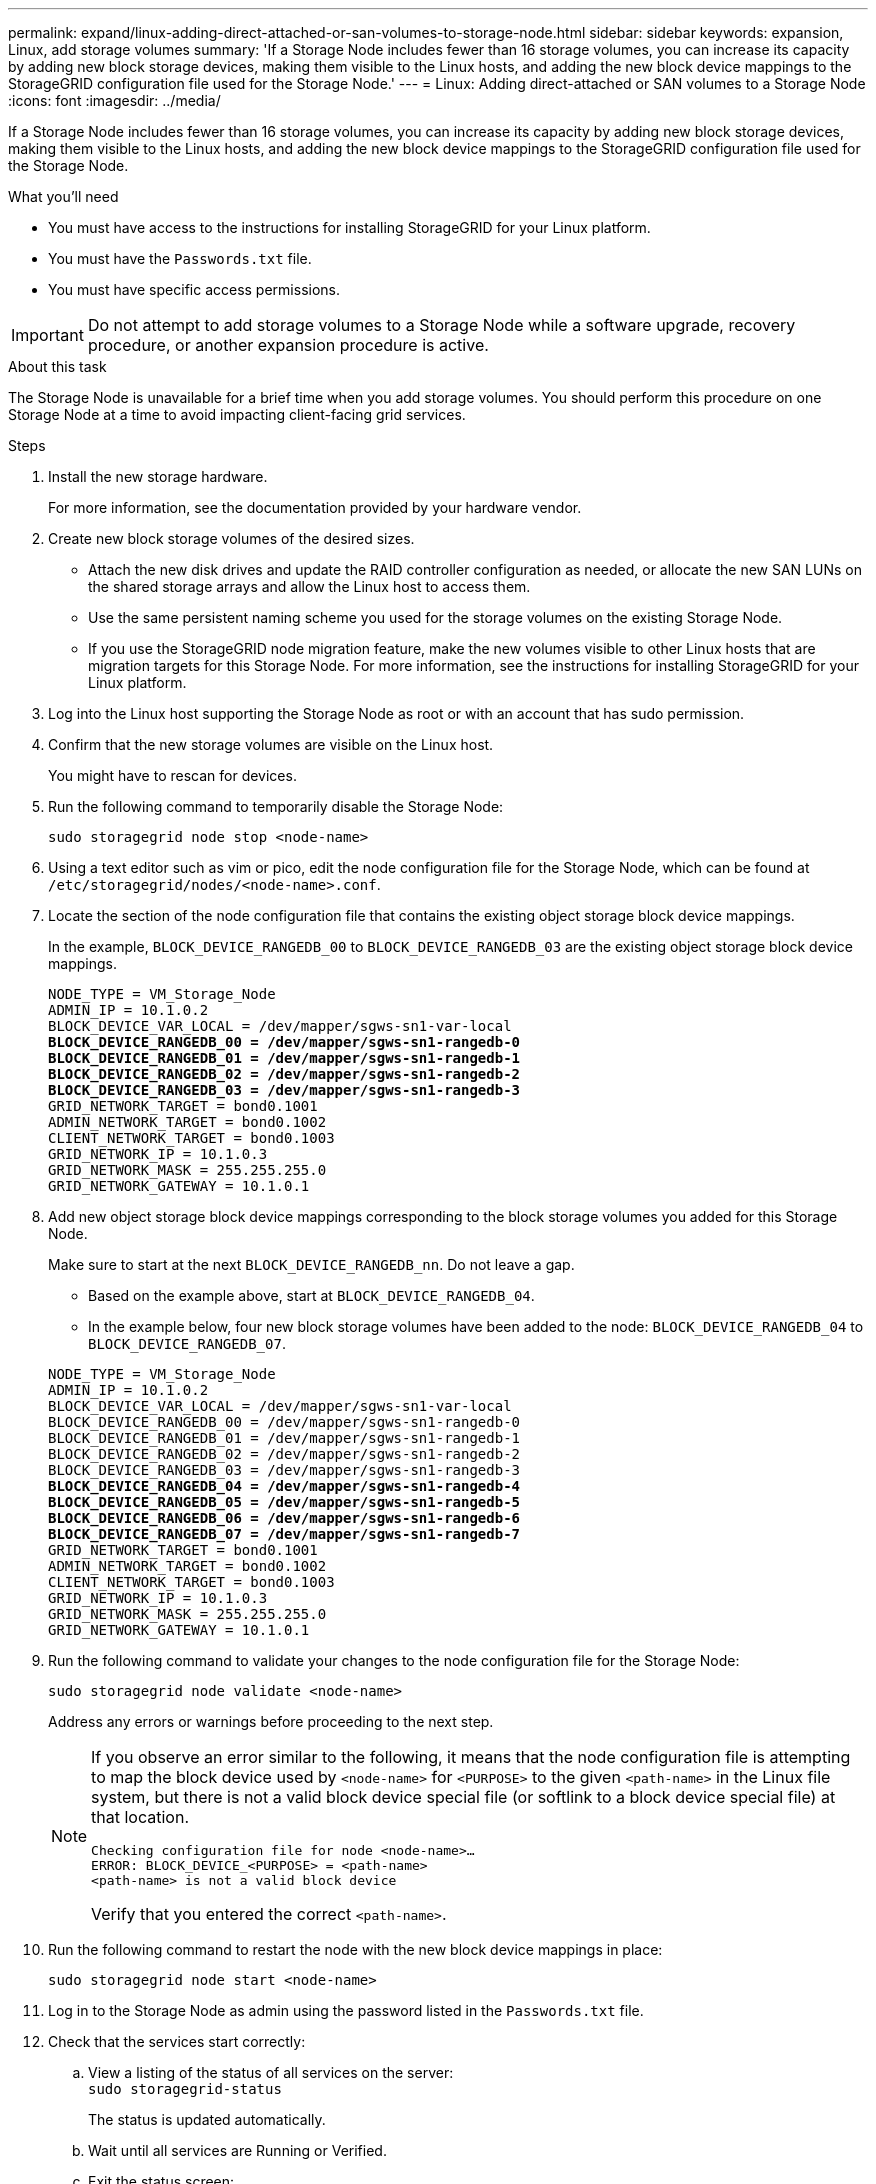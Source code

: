 ---
permalink: expand/linux-adding-direct-attached-or-san-volumes-to-storage-node.html
sidebar: sidebar
keywords: expansion, Linux, add storage volumes
summary: 'If a Storage Node includes fewer than 16 storage volumes, you can increase its capacity by adding new block storage devices, making them visible to the Linux hosts, and adding the new block device mappings to the StorageGRID configuration file used for the Storage Node.'
---
= Linux: Adding direct-attached or SAN volumes to a Storage Node
:icons: font
:imagesdir: ../media/

[.lead]
If a Storage Node includes fewer than 16 storage volumes, you can increase its capacity by adding new block storage devices, making them visible to the Linux hosts, and adding the new block device mappings to the StorageGRID configuration file used for the Storage Node.

.What you'll need

* You must have access to the instructions for installing StorageGRID for your Linux platform.
* You must have the `Passwords.txt` file.
* You must have specific access permissions.

IMPORTANT: Do not attempt to add storage volumes to a Storage Node while a software upgrade, recovery procedure, or another expansion procedure is active.

.About this task

The Storage Node is unavailable for a brief time when you add storage volumes. You should perform this procedure on one Storage Node at a time to avoid impacting client-facing grid services.

.Steps

. Install the new storage hardware.
+
For more information, see the documentation provided by your hardware vendor.

. Create new block storage volumes of the desired sizes.
 ** Attach the new disk drives and update the RAID controller configuration as needed, or allocate the new SAN LUNs on the shared storage arrays and allow the Linux host to access them.
 ** Use the same persistent naming scheme you used for the storage volumes on the existing Storage Node.
 ** If you use the StorageGRID node migration feature, make the new volumes visible to other Linux hosts that are migration targets for this Storage Node.
For more information, see the instructions for installing StorageGRID for your Linux platform.
. Log into the Linux host supporting the Storage Node as root or with an account that has sudo permission.
. Confirm that the new storage volumes are visible on the Linux host.
+
You might have to rescan for devices.

. Run the following command to temporarily disable the Storage Node:
+
`sudo storagegrid node stop <node-name>`

. Using a text editor such as vim or pico, edit the node configuration file for the Storage Node, which can be found at `/etc/storagegrid/nodes/<node-name>.conf`.
. Locate the section of the node configuration file that contains the existing object storage block device mappings.
+
In the example, `BLOCK_DEVICE_RANGEDB_00` to `BLOCK_DEVICE_RANGEDB_03` are the existing object storage block device mappings.
+

[subs="specialcharacters,quotes"]
----
NODE_TYPE = VM_Storage_Node
ADMIN_IP = 10.1.0.2
BLOCK_DEVICE_VAR_LOCAL = /dev/mapper/sgws-sn1-var-local
*BLOCK_DEVICE_RANGEDB_00 = /dev/mapper/sgws-sn1-rangedb-0*
*BLOCK_DEVICE_RANGEDB_01 = /dev/mapper/sgws-sn1-rangedb-1*
*BLOCK_DEVICE_RANGEDB_02 = /dev/mapper/sgws-sn1-rangedb-2*
*BLOCK_DEVICE_RANGEDB_03 = /dev/mapper/sgws-sn1-rangedb-3*
GRID_NETWORK_TARGET = bond0.1001
ADMIN_NETWORK_TARGET = bond0.1002
CLIENT_NETWORK_TARGET = bond0.1003
GRID_NETWORK_IP = 10.1.0.3
GRID_NETWORK_MASK = 255.255.255.0
GRID_NETWORK_GATEWAY = 10.1.0.1
----

. Add new object storage block device mappings corresponding to the block storage volumes you added for this Storage Node.
+
Make sure to start at the next `BLOCK_DEVICE_RANGEDB_nn`. Do not leave a gap.

 ** Based on the example above, start at `BLOCK_DEVICE_RANGEDB_04`.
 ** In the example below, four new block storage volumes have been added to the node: `BLOCK_DEVICE_RANGEDB_04` to `BLOCK_DEVICE_RANGEDB_07`.

+
[source]
[subs="specialcharacters,quotes"]
----
NODE_TYPE = VM_Storage_Node
ADMIN_IP = 10.1.0.2
BLOCK_DEVICE_VAR_LOCAL = /dev/mapper/sgws-sn1-var-local
BLOCK_DEVICE_RANGEDB_00 = /dev/mapper/sgws-sn1-rangedb-0
BLOCK_DEVICE_RANGEDB_01 = /dev/mapper/sgws-sn1-rangedb-1
BLOCK_DEVICE_RANGEDB_02 = /dev/mapper/sgws-sn1-rangedb-2
BLOCK_DEVICE_RANGEDB_03 = /dev/mapper/sgws-sn1-rangedb-3
*BLOCK_DEVICE_RANGEDB_04 = /dev/mapper/sgws-sn1-rangedb-4*
*BLOCK_DEVICE_RANGEDB_05 = /dev/mapper/sgws-sn1-rangedb-5*
*BLOCK_DEVICE_RANGEDB_06 = /dev/mapper/sgws-sn1-rangedb-6*
*BLOCK_DEVICE_RANGEDB_07 = /dev/mapper/sgws-sn1-rangedb-7*
GRID_NETWORK_TARGET = bond0.1001
ADMIN_NETWORK_TARGET = bond0.1002
CLIENT_NETWORK_TARGET = bond0.1003
GRID_NETWORK_IP = 10.1.0.3
GRID_NETWORK_MASK = 255.255.255.0
GRID_NETWORK_GATEWAY = 10.1.0.1
----

. Run the following command to validate your changes to the node configuration file for the Storage Node:
+
`sudo storagegrid node validate <node-name>`
+
Address any errors or warnings before proceeding to the next step.
+
[NOTE]
====
If you observe an error similar to the following, it means that the node configuration file is attempting to map the block device used by `<node-name>` for `<PURPOSE>` to the given `<path-name>` in the Linux file system, but there is not a valid block device special file (or softlink to a block device special file) at that location.

----
Checking configuration file for node <node-name>…
ERROR: BLOCK_DEVICE_<PURPOSE> = <path-name>
<path-name> is not a valid block device
----

Verify that you entered the correct `<path-name>`.
====

. Run the following command to restart the node with the new block device mappings in place:
+
`sudo storagegrid node start <node-name>`

. Log in to the Storage Node as admin using the password listed in the `Passwords.txt` file.
. Check that the services start correctly:
 .. View a listing of the status of all services on the server:
 +
`sudo storagegrid-status`
+
The status is updated automatically.

 .. Wait until all services are Running or Verified.
 .. Exit the status screen:
+
`Ctrl+C`
. Configure the new storage for use by the Storage Node:
 .. Configure the new storage volumes:
+
`sudo add_rangedbs.rb`
+
This script finds any new storage volumes and prompts you to format them.

 .. Enter *y* to format the storage volumes.
 .. If any of the volumes have previously been formatted, decide if you want to reformat them.
  *** Enter *y* to reformat.
  *** Enter *n* to skip reformatting.
The storage volumes are formatted.
 .. When asked, enter *y* to stop storage services.
+
The storage services are stopped, and the `setup_rangedbs.sh` script runs automatically. After the volumes are ready for use as rangedbs, the services start again.
. Check that the services start correctly:
 .. View a listing of the status of all services on the server:
+
`sudo storagegrid-status`
+
The status is updated automatically.

 .. Wait until all services are Running or Verified.
 .. Exit the status screen:
+
`Ctrl+C`
. Verify that the Storage Node is online:
 .. Sign in to the Grid Manager using a supported browser.
 .. Select *Support* > *Tools* > *Grid Topology*.
 .. Select *_site_* > *_Storage Node_* > *LDR* > *Storage*.
 .. Select the *Configuration* tab and then the *Main* tab.
 .. If the *Storage State - Desired* drop-down list is set to Read-only or Offline, select *Online*.
 .. Click *Apply Changes*.
. To see the new object stores:
 .. Select *Nodes* > *_site_* > *_Storage Node_* > *Storage*.
 .. View the details in the *Object Stores* table.

.Result

You can now use the expanded capacity of the Storage Nodes to save object data.

.Related information

link:../rhel/index.html[Install Red Hat Enterprise Linux or CentOS]

link:../ubuntu/index.html[Install Ubuntu or Debian]
